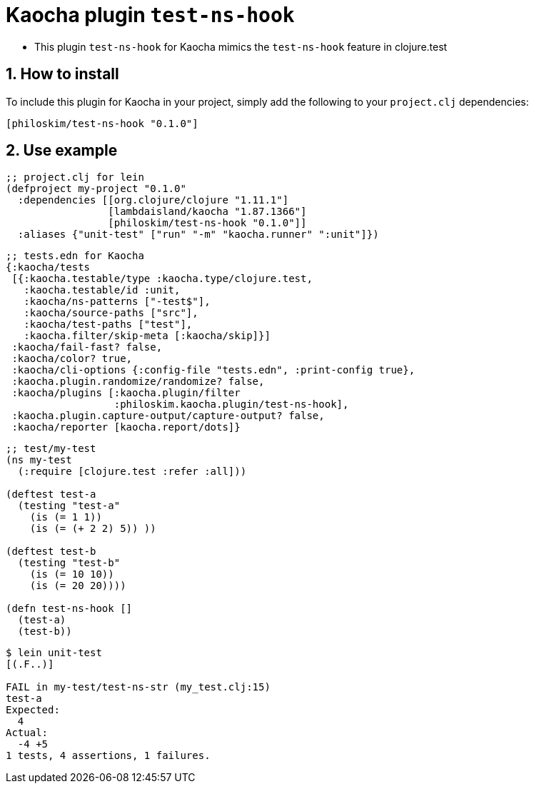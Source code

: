 = Kaocha plugin `test-ns-hook`
:sectnums:

* This plugin `test-ns-hook` for Kaocha mimics the `test-ns-hook` feature in clojure.test


== How to install

To include this plugin for Kaocha in your project, simply add the following to your
`project.clj` dependencies:

[listing]
----
[philoskim/test-ns-hook "0.1.0"]
----


== Use example

[listing]
----
;; project.clj for lein
(defproject my-project "0.1.0"
  :dependencies [[org.clojure/clojure "1.11.1"]
                 [lambdaisland/kaocha "1.87.1366"]
                 [philoskim/test-ns-hook "0.1.0"]]
  :aliases {"unit-test" ["run" "-m" "kaocha.runner" ":unit"]})
----


[listing]
----
;; tests.edn for Kaocha
{:kaocha/tests
 [{:kaocha.testable/type :kaocha.type/clojure.test,
   :kaocha.testable/id :unit,
   :kaocha/ns-patterns ["-test$"],
   :kaocha/source-paths ["src"],
   :kaocha/test-paths ["test"],
   :kaocha.filter/skip-meta [:kaocha/skip]}]
 :kaocha/fail-fast? false,
 :kaocha/color? true,
 :kaocha/cli-options {:config-file "tests.edn", :print-config true},
 :kaocha.plugin.randomize/randomize? false,
 :kaocha/plugins [:kaocha.plugin/filter
                  :philoskim.kaocha.plugin/test-ns-hook],
 :kaocha.plugin.capture-output/capture-output? false,
 :kaocha/reporter [kaocha.report/dots]}
----


[listing]
----
;; test/my-test
(ns my-test
  (:require [clojure.test :refer :all]))

(deftest test-a
  (testing "test-a"
    (is (= 1 1))
    (is (= (+ 2 2) 5)) ))

(deftest test-b
  (testing "test-b"
    (is (= 10 10))
    (is (= 20 20))))

(defn test-ns-hook []
  (test-a)
  (test-b))
----


[listing]
----
$ lein unit-test
[(.F..)]

FAIL in my-test/test-ns-str (my_test.clj:15)
test-a
Expected:
  4
Actual:
  -4 +5
1 tests, 4 assertions, 1 failures.
----


